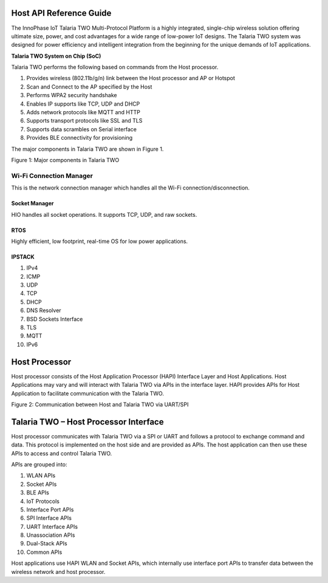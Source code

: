 .. _hostapi_landing:

Host API Reference Guide
=======================

The InnoPhase IoT Talaria TWO Multi-Protocol Platform is a highly
integrated, single-chip wireless solution offering ultimate size, power,
and cost advantages for a wide range of low-power IoT designs. The
Talaria TWO system was designed for power efficiency and intelligent
integration from the beginning for the unique demands of IoT
applications.

**Talaria TWO System on Chip (SoC)**

Talaria TWO performs the following based on commands from the Host
processor.

1. Provides wireless (802.11b/g/n) link between the Host processor and
   AP or Hotspot

2. Scan and Connect to the AP specified by the Host

3. Performs WPA2 security handshake

4. Enables IP supports like TCP, UDP and DHCP

5. Adds network protocols like MQTT and HTTP

6. Supports transport protocols like SSL and TLS

7. Supports data scrambles on Serial interface

8. Provides BLE connectivity for provisioning

The major components in Talaria TWO are shown in Figure 1.

|A diagram of a network server Description automatically generated|

Figure 1: Major components in Talaria TWO

Wi-Fi Connection Manager
``````````

This is the network connection manager which handles all the Wi-Fi connection/disconnection.

Socket Manager
--------------

HIO handles all socket operations. It supports TCP, UDP, and raw sockets.

RTOS
----

Highly efficient, low footprint, real-time OS for low power
applications.

IPSTACK
-------

1.  IPv4

2.  ICMP

3.  UDP

4.  TCP

5.  DHCP

6.  DNS Resolver

7.  BSD Sockets Interface

8.  TLS

9.  MQTT

10. IPv6

Host Processor
==============

Host processor consists of the Host Application Processor (HAPI)
Interface Layer and Host Applications. Host Applications may vary and
will interact with Talaria TWO via APIs in the interface layer. HAPI
provides APIs for Host Application to facilitate communication with the
Talaria TWO.

|A white paper with black text Description automatically generated|

Figure 2: Communication between Host and Talaria TWO via UART/SPI

Talaria TWO – Host Processor Interface
======================================

Host processor communicates with Talaria TWO via a SPI or UART and
follows a protocol to exchange command and data. This protocol is
implemented on the host side and are provided as APIs. The host
application can then use these APIs to access and control Talaria TWO.

APIs are grouped into:

1.  WLAN APIs

2.  Socket APIs

3.  BLE APIs

4.  IoT Protocols

5.  Interface Port APIs

6.  SPI Interface APIs

7.  UART Interface APIs

8.  Unassociation APIs

9.  Dual-Stack APIs

10. Common APIs

Host applications use HAPI WLAN and Socket APIs, which internally use
interface port APIs to transfer data between the wireless network and
host processor.

.. |A diagram of a network server Description automatically generated| image:: media/image1.png
   :width: 6.53542in
   :height: 3.06389in
.. |A white paper with black text Description automatically generated| image:: media/image2.png
   :width: 6.53542in
   :height: 3.53958in
